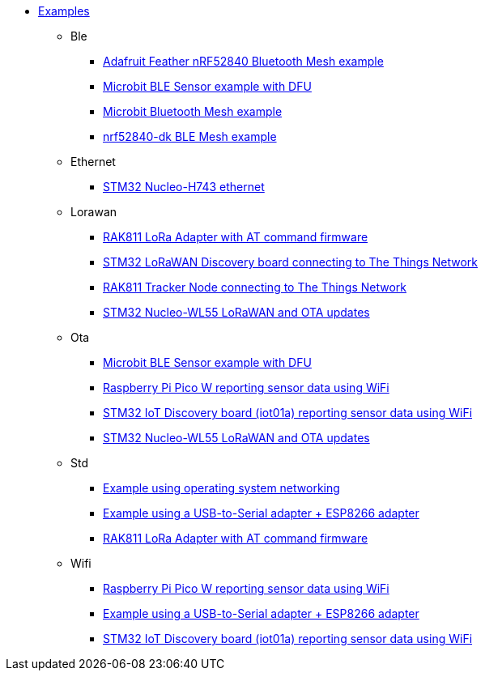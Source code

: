 * xref:examples.adoc[Examples]
** Ble
*** xref:examples/nrf52/adafruit-feather-nrf52840/bt-mesh/README.adoc[Adafruit Feather nRF52840 Bluetooth Mesh example]
*** xref:examples/nrf52/microbit/ble/README.adoc[Microbit BLE Sensor example with DFU]
*** xref:examples/nrf52/microbit/bt-mesh/README.adoc[Microbit Bluetooth Mesh example]
*** xref:examples/nrf52/nrf52840-dk/bt-mesh/README.adoc[nrf52840-dk BLE Mesh example]
** Ethernet
*** xref:examples/stm32h7/nucleo-h743zi/ethernet/README.adoc[STM32 Nucleo-H743 ethernet]
** Lorawan
*** xref:examples/std/rak811/README.adoc[RAK811 LoRa Adapter with AT command firmware]
*** xref:examples/stm32l0/lora-discovery/README.adoc[STM32 LoRaWAN Discovery board connecting to The Things Network]
*** xref:examples/stm32l1/rak811/README.adoc[RAK811 Tracker Node connecting to The Things Network]
*** xref:examples/stm32wl/nucleo-wl55/app/README.adoc[STM32 Nucleo-WL55 LoRaWAN and OTA updates]
** Ota
*** xref:examples/nrf52/microbit/ble/README.adoc[Microbit BLE Sensor example with DFU]
*** xref:examples/rp2040/pico-w/app/README.adoc[Raspberry Pi Pico W reporting sensor data using WiFi]
*** xref:examples/stm32l4/iot01a/app/README.adoc[STM32 IoT Discovery board (iot01a) reporting sensor data using WiFi]
*** xref:examples/stm32wl/nucleo-wl55/app/README.adoc[STM32 Nucleo-WL55 LoRaWAN and OTA updates]
** Std
*** xref:examples/std/cloud/README.adoc[Example using operating system networking]
*** xref:examples/std/esp8266/README.adoc[Example using a USB-to-Serial adapter + ESP8266 adapter]
*** xref:examples/std/rak811/README.adoc[RAK811 LoRa Adapter with AT command firmware]
** Wifi
*** xref:examples/rp2040/pico-w/app/README.adoc[Raspberry Pi Pico W reporting sensor data using WiFi]
*** xref:examples/std/esp8266/README.adoc[Example using a USB-to-Serial adapter + ESP8266 adapter]
*** xref:examples/stm32l4/iot01a/app/README.adoc[STM32 IoT Discovery board (iot01a) reporting sensor data using WiFi]
